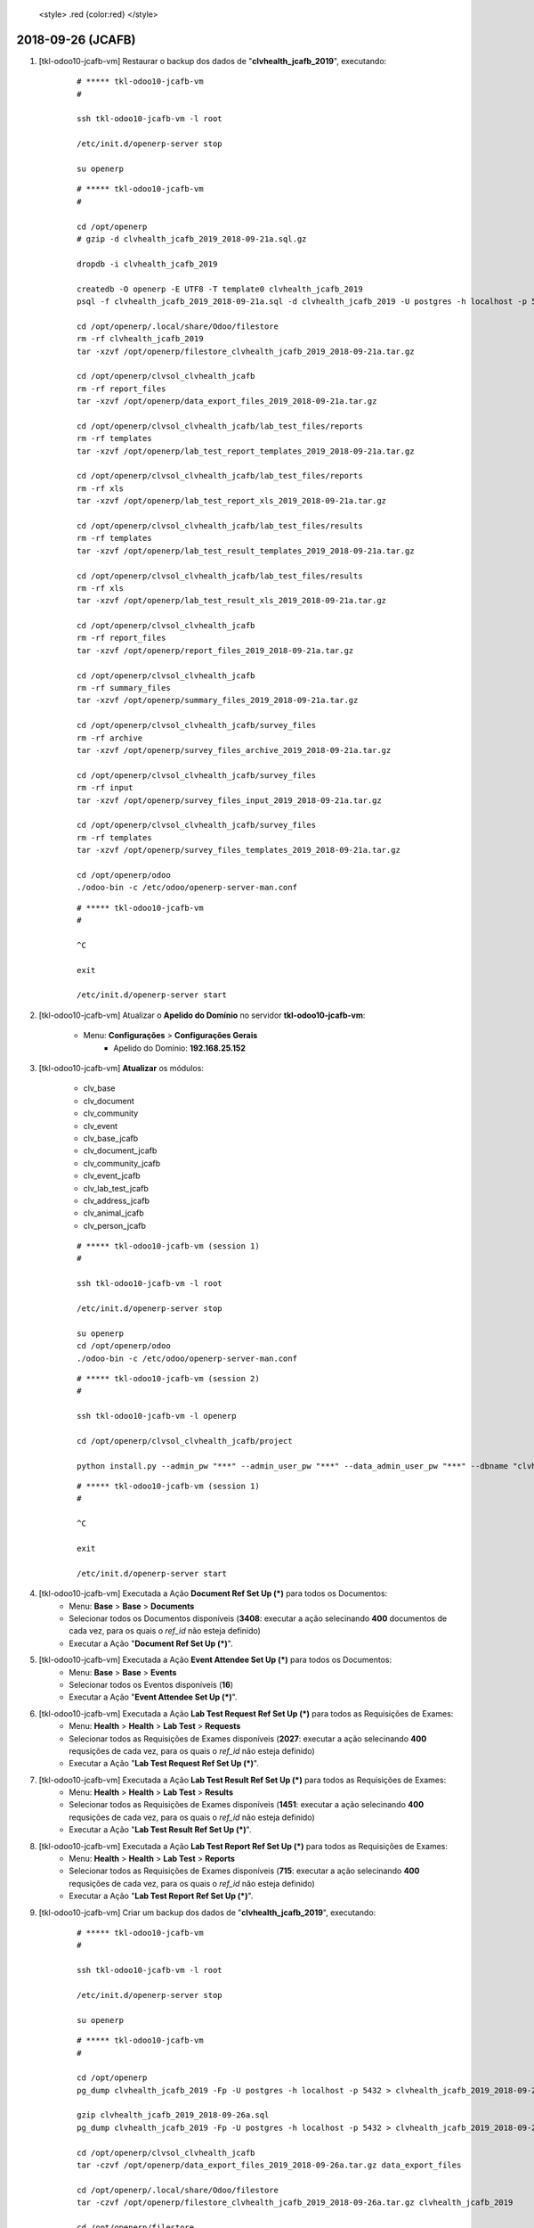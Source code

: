 
    <style> .red {color:red} </style>

.. role:: red

==================
2018-09-26 (JCAFB)
==================

#. [tkl-odoo10-jcafb-vm] Restaurar o backup dos dados de "**clvhealth_jcafb_2019**", executando:

    ::

        # ***** tkl-odoo10-jcafb-vm
        #

        ssh tkl-odoo10-jcafb-vm -l root

        /etc/init.d/openerp-server stop

        su openerp

    ::

        # ***** tkl-odoo10-jcafb-vm
        #

        cd /opt/openerp
        # gzip -d clvhealth_jcafb_2019_2018-09-21a.sql.gz

        dropdb -i clvhealth_jcafb_2019

        createdb -O openerp -E UTF8 -T template0 clvhealth_jcafb_2019
        psql -f clvhealth_jcafb_2019_2018-09-21a.sql -d clvhealth_jcafb_2019 -U postgres -h localhost -p 5432 -q

        cd /opt/openerp/.local/share/Odoo/filestore
        rm -rf clvhealth_jcafb_2019
        tar -xzvf /opt/openerp/filestore_clvhealth_jcafb_2019_2018-09-21a.tar.gz

        cd /opt/openerp/clvsol_clvhealth_jcafb
        rm -rf report_files
        tar -xzvf /opt/openerp/data_export_files_2019_2018-09-21a.tar.gz

        cd /opt/openerp/clvsol_clvhealth_jcafb/lab_test_files/reports
        rm -rf templates
        tar -xzvf /opt/openerp/lab_test_report_templates_2019_2018-09-21a.tar.gz

        cd /opt/openerp/clvsol_clvhealth_jcafb/lab_test_files/reports
        rm -rf xls
        tar -xzvf /opt/openerp/lab_test_report_xls_2019_2018-09-21a.tar.gz

        cd /opt/openerp/clvsol_clvhealth_jcafb/lab_test_files/results
        rm -rf templates
        tar -xzvf /opt/openerp/lab_test_result_templates_2019_2018-09-21a.tar.gz

        cd /opt/openerp/clvsol_clvhealth_jcafb/lab_test_files/results
        rm -rf xls
        tar -xzvf /opt/openerp/lab_test_result_xls_2019_2018-09-21a.tar.gz

        cd /opt/openerp/clvsol_clvhealth_jcafb
        rm -rf report_files
        tar -xzvf /opt/openerp/report_files_2019_2018-09-21a.tar.gz

        cd /opt/openerp/clvsol_clvhealth_jcafb
        rm -rf summary_files
        tar -xzvf /opt/openerp/summary_files_2019_2018-09-21a.tar.gz

        cd /opt/openerp/clvsol_clvhealth_jcafb/survey_files
        rm -rf archive
        tar -xzvf /opt/openerp/survey_files_archive_2019_2018-09-21a.tar.gz

        cd /opt/openerp/clvsol_clvhealth_jcafb/survey_files
        rm -rf input
        tar -xzvf /opt/openerp/survey_files_input_2019_2018-09-21a.tar.gz

        cd /opt/openerp/clvsol_clvhealth_jcafb/survey_files
        rm -rf templates
        tar -xzvf /opt/openerp/survey_files_templates_2019_2018-09-21a.tar.gz

        cd /opt/openerp/odoo
        ./odoo-bin -c /etc/odoo/openerp-server-man.conf

    ::

        # ***** tkl-odoo10-jcafb-vm
        #

        ^C

        exit

        /etc/init.d/openerp-server start

#. [tkl-odoo10-jcafb-vm] Atualizar o **Apelido do Domínio** no servidor **tkl-odoo10-jcafb-vm**:

    * Menu: **Configurações** > **Configurações Gerais**
        * Apelido do Domínio: **192.168.25.152**


#. [tkl-odoo10-jcafb-vm] **Atualizar** os módulos:

    * clv_base
    * clv_document
    * clv_community
    * clv_event
    * clv_base_jcafb
    * clv_document_jcafb
    * clv_community_jcafb
    * clv_event_jcafb
    * clv_lab_test_jcafb
    * clv_address_jcafb
    * clv_animal_jcafb
    * clv_person_jcafb

    ::

        # ***** tkl-odoo10-jcafb-vm (session 1)
        #

        ssh tkl-odoo10-jcafb-vm -l root

        /etc/init.d/openerp-server stop

        su openerp
        cd /opt/openerp/odoo
        ./odoo-bin -c /etc/odoo/openerp-server-man.conf

    ::

        # ***** tkl-odoo10-jcafb-vm (session 2)
        #

        ssh tkl-odoo10-jcafb-vm -l openerp

        cd /opt/openerp/clvsol_clvhealth_jcafb/project
        
        python install.py --admin_pw "***" --admin_user_pw "***" --data_admin_user_pw "***" --dbname "clvhealth_jcafb_2019" -m clv_base 
        
    ::

        # ***** tkl-odoo10-jcafb-vm (session 1)
        #

        ^C

        exit

        /etc/init.d/openerp-server start

#. [tkl-odoo10-jcafb-vm] Executada a Ação **Document Ref Set Up (*)** para todos os Documentos:
    * Menu: **Base** > **Base** > **Documents**
    * Selecionar todos os Documentos disponíveis (**3408**: executar a ação selecinando **400** documentos de cada vez, para os quais o *ref_id* não esteja definido)
    * Executar a Ação "**Document Ref Set Up (*)**".

#. [tkl-odoo10-jcafb-vm] Executada a Ação **Event Attendee Set Up (*)** para todos os Documentos:
    * Menu: **Base** > **Base** > **Events**
    * Selecionar todos os Eventos disponíveis (**16**)
    * Executar a Ação "**Event Attendee Set Up (*)**".

#. [tkl-odoo10-jcafb-vm] Executada a Ação **Lab Test Request Ref Set Up (*)** para todos as Requisições de Exames:
    * Menu: **Health** > **Health** > **Lab Test** > **Requests**
    * Selecionar todos as Requisições de Exames disponíveis (**2027**: executar a ação selecinando **400** requsições de cada vez, para os quais o *ref_id* não esteja definido)
    * Executar a Ação "**Lab Test Request Ref Set Up (*)**".

#. [tkl-odoo10-jcafb-vm] Executada a Ação **Lab Test Result Ref Set Up (*)** para todos as Requisições de Exames:
    * Menu: **Health** > **Health** > **Lab Test** > **Results**
    * Selecionar todos as Requisições de Exames disponíveis (**1451**: executar a ação selecinando **400** requsições de cada vez, para os quais o *ref_id* não esteja definido)
    * Executar a Ação "**Lab Test Result Ref Set Up (*)**".

#. [tkl-odoo10-jcafb-vm] Executada a Ação **Lab Test Report Ref Set Up (*)** para todos as Requisições de Exames:
    * Menu: **Health** > **Health** > **Lab Test** > **Reports**
    * Selecionar todos as Requisições de Exames disponíveis (**715**: executar a ação selecinando **400** requsições de cada vez, para os quais o *ref_id* não esteja definido)
    * Executar a Ação "**Lab Test Report Ref Set Up (*)**".

#. [tkl-odoo10-jcafb-vm] Criar um backup dos dados de "**clvhealth_jcafb_2019**", executando:

    ::

        # ***** tkl-odoo10-jcafb-vm
        #

        ssh tkl-odoo10-jcafb-vm -l root

        /etc/init.d/openerp-server stop

        su openerp

    ::

        # ***** tkl-odoo10-jcafb-vm
        #

        cd /opt/openerp
        pg_dump clvhealth_jcafb_2019 -Fp -U postgres -h localhost -p 5432 > clvhealth_jcafb_2019_2018-09-26a.sql

        gzip clvhealth_jcafb_2019_2018-09-26a.sql
        pg_dump clvhealth_jcafb_2019 -Fp -U postgres -h localhost -p 5432 > clvhealth_jcafb_2019_2018-09-26a.sql

        cd /opt/openerp/clvsol_clvhealth_jcafb
        tar -czvf /opt/openerp/data_export_files_2019_2018-09-26a.tar.gz data_export_files

        cd /opt/openerp/.local/share/Odoo/filestore
        tar -czvf /opt/openerp/filestore_clvhealth_jcafb_2019_2018-09-26a.tar.gz clvhealth_jcafb_2019

        cd /opt/openerp/filestore
        tar -czvf /opt/openerp/filestore_jcafb_2018-09-26a.tar.gz jcafb

        cd /opt/openerp/clvsol_clvhealth_jcafb/lab_test_files/reports
        tar -czvf /opt/openerp/lab_test_report_templates_2019_2018-09-26a.tar.gz templates

        cd /opt/openerp/clvsol_clvhealth_jcafb/lab_test_files/reports
        tar -czvf /opt/openerp/lab_test_report_xls_2019_2018-09-26a.tar.gz xls

        cd /opt/openerp/clvsol_clvhealth_jcafb/lab_test_files/results
        tar -czvf /opt/openerp/lab_test_result_templates_2019_2018-09-26a.tar.gz templates

        cd /opt/openerp/clvsol_clvhealth_jcafb/lab_test_files/results
        tar -czvf /opt/openerp/lab_test_result_xls_2019_2018-09-26a.tar.gz xls

        cd /opt/openerp/clvsol_clvhealth_jcafb
        tar -czvf /opt/openerp/report_files_2019_2018-09-26a.tar.gz report_files

        cd /opt/openerp/clvsol_clvhealth_jcafb
        tar -czvf /opt/openerp/summary_files_2019_2018-09-26a.tar.gz summary_files

        cd /opt/openerp/clvsol_clvhealth_jcafb/survey_files
        tar -czvf /opt/openerp/survey_files_archive_2019_2018-09-26a.tar.gz archive

        cd /opt/openerp/clvsol_clvhealth_jcafb/survey_files
        tar -czvf /opt/openerp/survey_files_input_2019_2018-09-26a.tar.gz input

        cd /opt/openerp/clvsol_clvhealth_jcafb/survey_files
        tar -czvf /opt/openerp/survey_files_templates_2019_2018-09-26a.tar.gz templates

    ::

        # ***** tkl-odoo10-jcafb-vm
        #

        cd /opt/openerp/odoo
        ./odoo-bin -c /etc/odoo/openerp-server-man.conf

        ^C

        exit

        /etc/init.d/openerp-server start

    Criados os seguintes arquivos:
        * /opt/openerp/clvhealth_jcafb_2019_2018-09-26a.sql
        * /opt/openerp/clvhealth_jcafb_2019_2018-09-26a.sql.gz
        * /opt/openerp/data_export_files_2019_2018-09-26a.tar.gz
        * /opt/openerp/filestore_clvhealth_jcafb_2019_2018-09-26a.tar.gz
        * /opt/openerp/filestore_jcafb_2018-09-26a.tar.gz
        * /opt/openerp/lab_test_report_templates_2019_2018-09-26a.tar.gz
        * /opt/openerp/lab_test_report_xls_2019_2018-09-26a.tar.gz
        * /opt/openerp/lab_test_result_templates_2019_2018-09-26a.tar.gz
        * /opt/openerp/lab_test_result_xls_2019_2018-09-26a.tar.gz
        * /opt/openerp/report_files_2019_2018-09-26a.tar.gz
        * /opt/openerp/summary_files_2019_2018-09-26a.tar.gz
        * /opt/openerp/survey_files_archive_2019_2018-09-26a.tar.gz
        * /opt/openerp/survey_files_input_2019_2018-09-26a.tar.gz
        * /opt/openerp/survey_files_templates_2019_2018-09-26a.tar.gz
